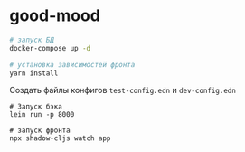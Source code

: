 * good-mood

#+begin_src sh
# запуск БД
docker-compose up -d

# установка зависимостей фронта
yarn install
#+end_src


Создать файлы конфигов ~test-config.edn~ и ~dev-config.edn~

#+begin_src
# Запуск бэка
lein run -p 8000

# запуск фронта
npx shadow-cljs watch app
#+end_src
